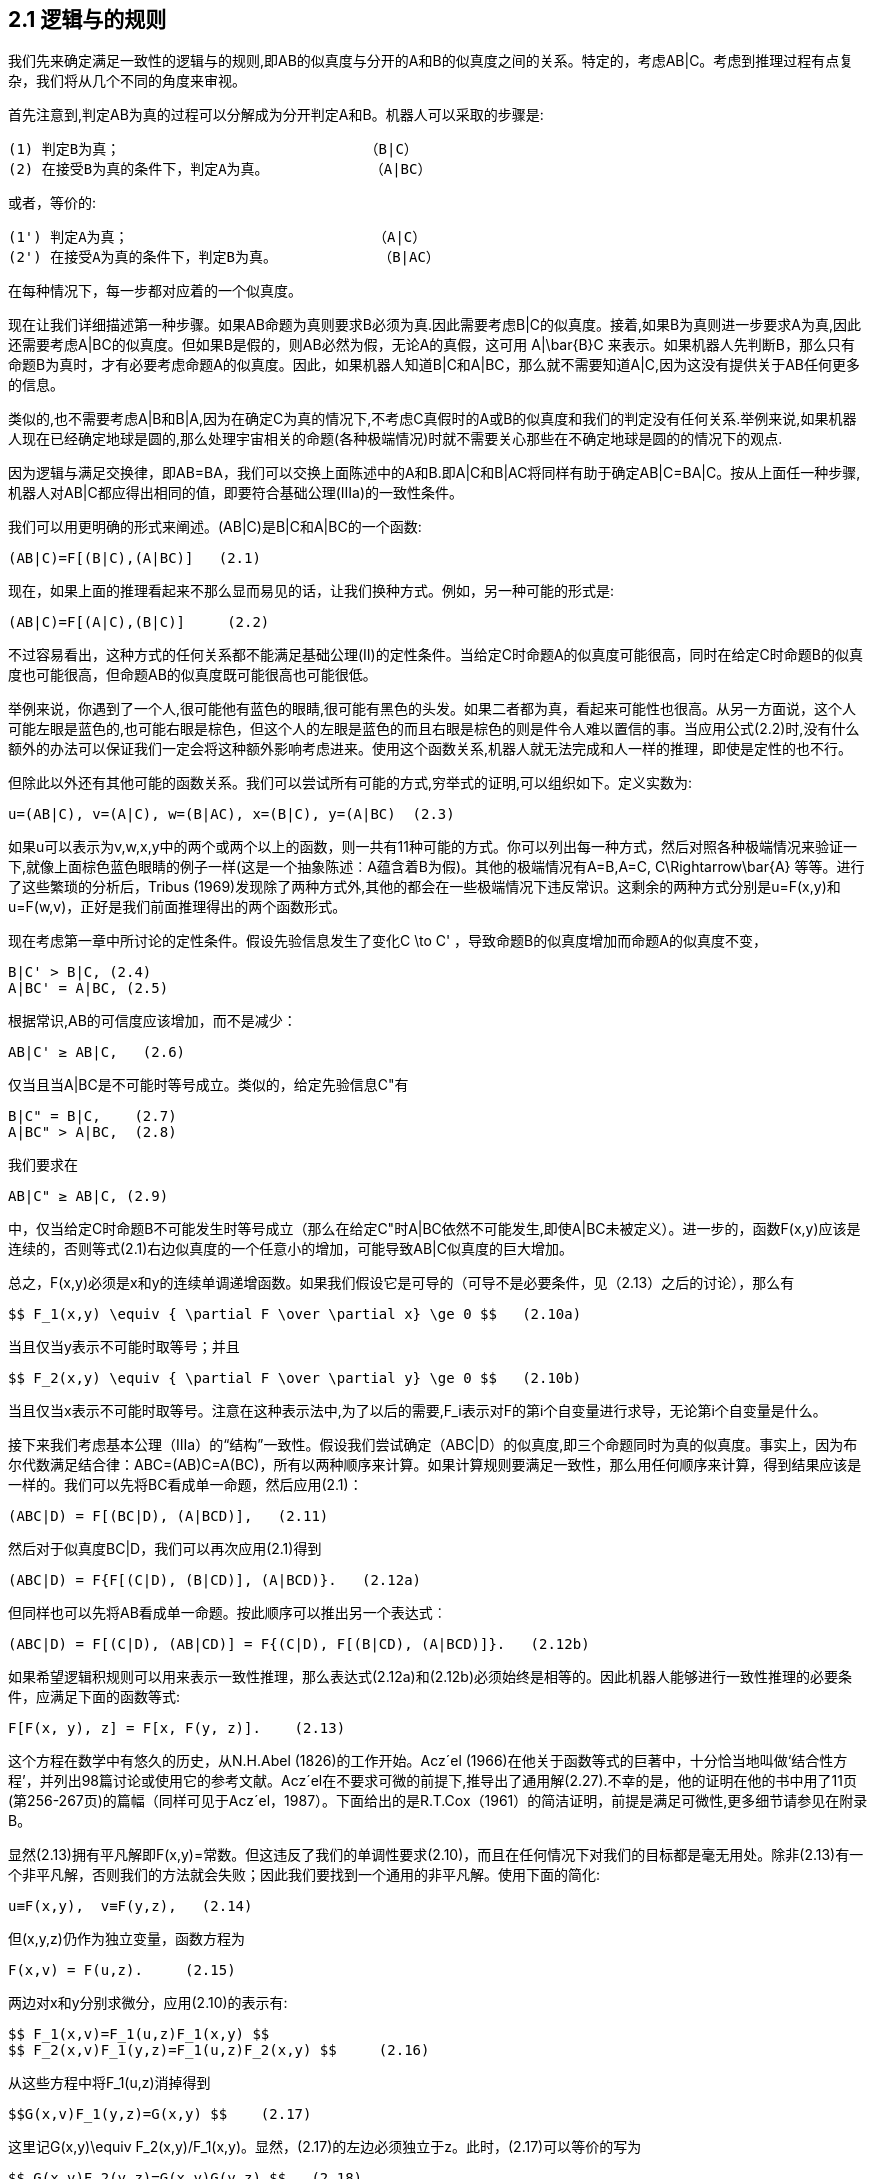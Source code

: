 == 2.1 逻辑与的规则

我们先来确定满足一致性的逻辑与的规则,即AB的似真度与分开的A和B的似真度之间的关系。特定的，考虑AB|C。考虑到推理过程有点复杂，我们将从几个不同的角度来审视。

首先注意到,判定AB为真的过程可以分解成为分开判定A和B。机器人可以采取的步骤是:

 (1) 判定B为真；                             （B|C）
 (2) 在接受B为真的条件下，判定A为真。            （A|BC）

或者，等价的:

 (1') 判定A为真；                             （A|C）
 (2') 在接受A为真的条件下，判定B为真。            （B|AC）

在每种情况下，每一步都对应着的一个似真度。

现在让我们详细描述第一种步骤。如果AB命题为真则要求B必须为真.因此需要考虑B|C的似真度。接着,如果B为真则进一步要求A为真,因此还需要考虑A|BC的似真度。但如果B是假的，则AB必然为假，无论A的真假，这可用$$ A|\bar{B}C $$来表示。如果机器人先判断B，那么只有命题B为真时，才有必要考虑命题A的似真度。因此，如果机器人知道B|C和A|BC，那么就不需要知道A|C,因为这没有提供关于AB任何更多的信息。

类似的,也不需要考虑A|B和B|A,因为在确定C为真的情况下,不考虑C真假时的A或B的似真度和我们的判定没有任何关系.举例来说,如果机器人现在已经确定地球是圆的,那么处理宇宙相关的命题(各种极端情况)时就不需要关心那些在不确定地球是圆的的情况下的观点.

因为逻辑与满足交换律，即AB=BA，我们可以交换上面陈述中的A和B.即A|C和B|AC将同样有助于确定AB|C=BA|C。按从上面任一种步骤,机器人对AB|C都应得出相同的值，即要符合基础公理(Ⅲa)的一致性条件。

我们可以用更明确的形式来阐述。(AB|C)是B|C和A|BC的一个函数:

 (AB|C)=F[(B|C),(A|BC)]   (2.1)

现在，如果上面的推理看起来不那么显而易见的话，让我们换种方式。例如，另一种可能的形式是:

 (AB|C)=F[(A|C),(B|C)]     (2.2)

不过容易看出，这种方式的任何关系都不能满足基础公理(Ⅱ)的定性条件。当给定C时命题A的似真度可能很高，同时在给定C时命题B的似真度也可能很高，但命题AB的似真度既可能很高也可能很低。

举例来说，你遇到了一个人,很可能他有蓝色的眼睛,很可能有黑色的头发。如果二者都为真，看起来可能性也很高。从另一方面说，这个人可能左眼是蓝色的,也可能右眼是棕色，但这个人的左眼是蓝色的而且右眼是棕色的则是件令人难以置信的事。当应用公式(2.2)时,没有什么额外的办法可以保证我们一定会将这种额外影响考虑进来。使用这个函数关系,机器人就无法完成和人一样的推理，即使是定性的也不行。

但除此以外还有其他可能的函数关系。我们可以尝试所有可能的方式,穷举式的证明,可以组织如下。定义实数为:

 u=(AB|C), v=(A|C), w=(B|AC), x=(B|C), y=(A|BC)  (2.3)

如果u可以表示为v,w,x,y中的两个或两个以上的函数，则一共有11种可能的方式。你可以列出每一种方式，然后对照各种极端情况来验证一下,就像上面棕色蓝色眼睛的例子一样(这是一个抽象陈述︰A蕴含着B为假)。其他的极端情况有A=B,A=C,$$ C\Rightarrow\bar{A} $$等等。进行了这些繁琐的分析后，Tribus (1969)发现除了两种方式外,其他的都会在一些极端情况下违反常识。这剩余的两种方式分别是u=F(x,y)和u=F(w,v)，正好是我们前面推理得出的两个函数形式。

现在考虑第一章中所讨论的定性条件。假设先验信息发生了变化$$C \to C' $$，导致命题B的似真度增加而命题A的似真度不变，

 B|C' > B|C, (2.4)
 A|BC' = A|BC, (2.5)

根据常识,AB的可信度应该增加，而不是减少：

 AB|C' ≥ AB|C,   (2.6)

仅当且当A|BC是不可能时等号成立。类似的，给定先验信息C"有

 B|C" = B|C,    (2.7)
 A|BC" > A|BC,  (2.8)

我们要求在

 AB|C" ≥ AB|C, (2.9)

中，仅当给定C时命题B不可能发生时等号成立（那么在给定C"时A|BC依然不可能发生,即使A|BC未被定义）。进一步的，函数F(x,y)应该是连续的，否则等式(2.1)右边似真度的一个任意小的增加，可能导致AB|C似真度的巨大增加。

总之，F(x,y)必须是x和y的连续单调递增函数。如果我们假设它是可导的（可导不是必要条件，见（2.13）之后的讨论），那么有

 $$ F_1(x,y) \equiv { \partial F \over \partial x} \ge 0 $$   (2.10a)

当且仅当y表示不可能时取等号；并且

 $$ F_2(x,y) \equiv { \partial F \over \partial y} \ge 0 $$   (2.10b)

当且仅当x表示不可能时取等号。注意在这种表示法中,为了以后的需要,$$F_i$$表示对F的第i个自变量进行求导，无论第i个自变量是什么。

接下来我们考虑基本公理（Ⅲa）的“结构”一致性。假设我们尝试确定（ABC|D）的似真度,即三个命题同时为真的似真度。事实上，因为布尔代数满足结合律：ABC=(AB)C=A(BC)，所有以两种顺序来计算。如果计算规则要满足一致性，那么用任何顺序来计算，得到结果应该是一样的。我们可以先将BC看成单一命题，然后应用(2.1)：

 (ABC|D) = F[(BC|D), (A|BCD)],   (2.11)

然后对于似真度BC|D，我们可以再次应用(2.1)得到

 (ABC|D) = F{F[(C|D), (B|CD)], (A|BCD)}.   (2.12a)

但同样也可以先将AB看成单一命题。按此顺序可以推出另一个表达式︰

 (ABC|D) = F[(C|D), (AB|CD)] = F{(C|D), F[(B|CD), (A|BCD)]}.   (2.12b)

如果希望逻辑积规则可以用来表示一致性推理，那么表达式(2.12a)和(2.12b)必须始终是相等的。因此机器人能够进行一致性推理的必要条件，应满足下面的函数等式:

 F[F(x, y), z] = F[x, F(y, z)].    (2.13)

这个方程在数学中有悠久的历史，从N.H.Abel (1826)的工作开始。Acz´el (1966)在他关于函数等式的巨著中，十分恰当地叫做‘结合性方程’，并列出98篇讨论或使用它的参考文献。Acz´el在不要求可微的前提下,推导出了通用解(2.27).不幸的是，他的证明在他的书中用了11页(第256-267页)的篇幅（同样可见于Acz´el，1987）。下面给出的是R.T.Cox（1961）的简洁证明，前提是满足可微性,更多细节请参见在附录B。

显然(2.13)拥有平凡解即F(x,y)=常数。但这违反了我们的单调性要求(2.10)，而且在任何情况下对我们的目标都是毫无用处。除非(2.13)有一个非平凡解，否则我们的方法就会失败；因此我们要找到一个通用的非平凡解。使用下面的简化:

 u≡F(x,y),  v≡F(y,z),   (2.14)

但(x,y,z)仍作为独立变量，函数方程为

 F(x,v) = F(u,z).     (2.15)

两边对x和y分别求微分，应用(2.10)的表示有:

 $$ F_1(x,v)=F_1(u,z)F_1(x,y) $$
 $$ F_2(x,v)F_1(y,z)=F_1(u,z)F_2(x,y) $$     (2.16)

从这些方程中将$$F_1(u,z)$$消掉得到

 $$G(x,v)F_1(y,z)=G(x,y) $$    (2.17)

这里记$$G(x,y)\equiv F_2(x,y)/F_1(x,y)$$。显然，(2.17)的左边必须独立于z。此时，(2.17)可以等价的写为

 $$ G(x,v)F_2(y,z)=G(x,y)G(y,z) $$   (2.18)

同时将(2.17)和(2.18)的左边分别用U,V来表示,我们可证$$\partial V/ \partial y = \partial U/ \partial z $$。则G(x,y)G(y,z)必然独立于y。最通用的函数G(x,y)具有的性质是:

 $$ G(x,y) = r {H(x) \over H(y)} $$  (2.19)

这里的r是一个常数，H(x)是任意函数的。在此情况下，G>0因为F是单调的，所以我们要求r>0，同时H(x)在值域上正负不变。应用(2.19)、(2.17),则(2.18)变为

 $$F_1(y,z)={H(v) \over H(y)} $$    (2.20)
 $$F_2(y,z)=r {H(v) \over H(z)} $$  (2.21)

则$$ dv=dF(y,z)=F_1 dy + F_2 dz $$的变为:

 $$ {dv \over H(v)} = {dy \over H(y)} + r {dz \over H(z)} $$    (2.22)

或者，积分的形式

 $$ w[F(y,z)]=w(v)=w(y)w^r(z) $$   (2.23)

其中

 $$ w(x) \equiv exp \{ \int^x {dx \over H(x)} \} $$  (2.24)

积分没有下界表示w包含一个任意的乘法因子。但是使用(2.15)中的函数w(.)以及应用(2.23)，我们得到$$ w(x)w^r (v)=w(u)w^r (z) $$；再次应用(2.23)，我们的函数等式变为:

 $$ w(x)w^r(y)[w(z)]^{r2}=w(x)w^r(y)w^r(z) $$    (2.25)

这样在仅当r=1时我们得到了一个非平凡解，同时最终结果可以表示为下面两者之一：

 $$ w[F(x,y)]=w(x)w(y) $$  (2.26)

或

 $$ F(x,y)=w^{-1}[w(x)w(y)] $$   (2.27)

根据逻辑乘法满足结合律和交换律,我们得到的关系必须满足下面的函数形式:

 $$ w(AB|C)=w(A|BC)w(B|C)=w(B|AC)w(A|C) $$   (2.28)

接下来我们称此为乘法规则。由(2.24)的构造可知，w(x)必须是取值为正的单调连续函数，由H(x)的正负而决定是递增还是递减,在现阶段增减都无所谓。

结果(2.28)是根据基本公理（Ⅲa）的一致性得出的一个必要条件。反过来，显然(2.28)也足以确保任意个单命题组成的复合命题的一致性。例如，根据(2.12),我们可以用很多种方式来分解(ABCDEFG|H）,但只要满足(2.28)，得到的结果就都是一样的。

与常识保持定性一致得要求给函数w(x)施加了进一步的限制。例如，在(2.28)的第一个形式中假设给定C时A是确定的。然后，在满足知识C的"逻辑环境"中，命题AB和B是相同的,即一个为真当且仅当另一个为真。基于所有我们在第1章中讨论的基本公理，有相同的真值的命题的似真度应该相等：

 AB|C=B|C, (2.29)

同时还有

 A|BC=A|C (2.30)

因为如果给定C下A已经确定（例如,C蕴含A），然后，在给定另一个与C不冲突的信息B，A仍然确定的。在这种情况下，(2.28)简化为

 w(B|C) = w(A|C)w(B|C),  (2.31)

不论B的似真度为何,对机器人而言这必然成立。所以，函数w(x)必须具有性质:

 确定性可以用w(A|C) = 1来表示.   (2.32)

现在，假设给定C的条件下A是不可能发生的。则给定C的条件下，命题AB也是不可能发生的：

 AB|C = A|C,      (2.33)

同时，如果给定C的条件下A已经是不可能发生的，（例如C蕴含$$\bar{A} $$）,然后,给定任何与C不冲突的信息B时，A仍然是不可能的：

 A|BC = A|C.   (2.34)

此处的(2.28)将被简化为

 w(A|C) = w(A|C)w(B|C),     (2.35)

并且同样的，无论B似真度为何此方程必然成立。w(A│C)仅有两个取值可以满足此条件:零或$$+\infty$$（可以排除$$-\infty$$，因为根据连续性的要求则W(B|C)可以取负值,从而和(2.35)矛盾)。

总之，与常识的定性保持对应要求w(x)是正的单调连续函数。它可以单调增或单调减。如果是单调增，它的值域必须是从表示不可能的0递增到表示确定的1。如果它是单调减的，其值域必须从表示不可能的$$\infty$$递减到表示确定的1。到目前为止，我们的条件没有要求w在区间内是如何变化的。

然而，这两种表示方式在实质上内容上是没有差别的。给定任一函数$$w_1 (x)$$，满足上述要求并且用$$\infty$$表示不可能，我们可以定义一个新的函数$$w_2 (x) \equiv 1/w_1 (x)$$，它同样满足上述要求且用0来表示不可能。因此，按惯例选择0≤w(x)≤1并不失一般性；也就是说，仅考虑实质而言，此形式已经将所有和基本公理相一致性的可能性包括在内了。（读者可以验证，我们可以选择相反的惯例,基于此来发展的整个理论和应用，同样进行的很好,实质相同只是形式稍显陌生。）

